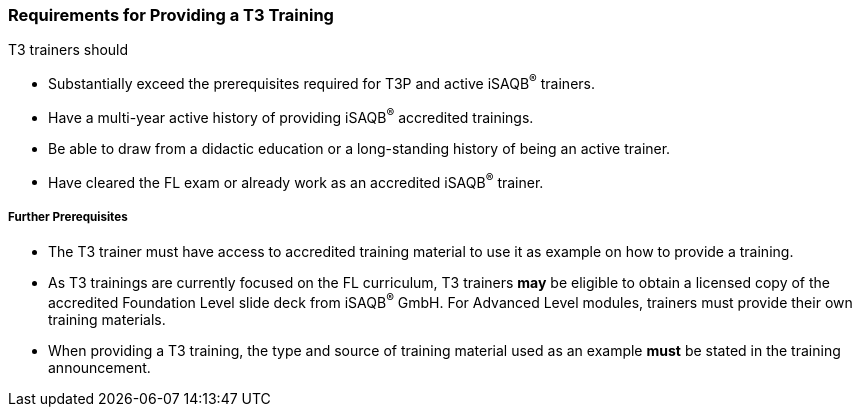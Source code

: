 // tag::EN[]
[discrete]
=== Requirements for Providing a T3 Training

T3 trainers should

* Substantially exceed the prerequisites required for T3P and active iSAQB^®^ trainers.
* Have a multi-year active history of providing iSAQB^®^ accredited trainings.
* Be able to draw from a didactic education or a long-standing history of being an active trainer.
* Have cleared the FL exam or already work as an accredited iSAQB^®^ trainer.

[discrete]
===== Further Prerequisites

* The T3 trainer must have access to accredited training material to use it as example on how to provide a training.
* As T3 trainings are currently focused on the FL curriculum, T3 trainers *may* be eligible to obtain a licensed copy of the accredited Foundation Level slide deck from iSAQB^®^ GmbH.
For Advanced Level modules, trainers must provide their own training materials.
* When providing a T3 training, the type and source of training material used as an example *must* be stated in the training announcement.



// end::EN[]

